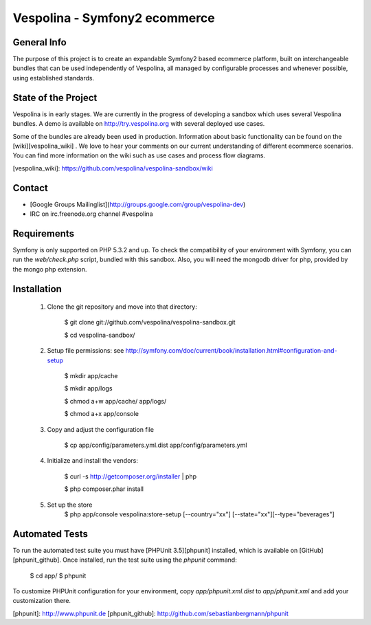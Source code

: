 Vespolina - Symfony2 ecommerce
==============================

General Info
------------

The purpose of this project is to create an expandable Symfony2 based ecommerce platform, built on interchangeable bundles that can be used independently of Vespolina, all managed by configurable processes and whenever possible, using established standards.

State of the Project
--------------------

Vespolina is in early stages.  We are currently in the progress of developing a sandbox which uses several Vespolina bundles.
A demo is available on http://try.vespolina.org with several deployed use cases.

Some of the bundles are already been used in production.  Information about basic functionality can be found on the
[wiki][vespolina_wiki] .  We love to hear your comments on our current understanding of different ecommerce scenarios.  You can find more information on the wiki such as use cases and process flow diagrams.

[vespolina_wiki]: https://github.com/vespolina/vespolina-sandbox/wiki


Contact
-------
* [Google Groups Mailinglist](http://groups.google.com/group/vespolina-dev)
* IRC on irc.freenode.org channel #vespolina

Requirements
------------

Symfony is only supported on PHP 5.3.2 and up. To check the compatibility of
your environment with Symfony, you can run the `web/check.php` script, bundled
with this sandbox. Also, you will need the mongodb driver for php, provided by
the mongo php extension.

Installation
------------

  1. Clone the git repository and move into that directory:

        $ git clone git://github.com/vespolina/vespolina-sandbox.git

        $ cd vespolina-sandbox/

  2. Setup file permissions: see http://symfony.com/doc/current/book/installation.html#configuration-and-setup

        $ mkdir app/cache

        $ mkdir app/logs

        $ chmod a+w app/cache/ app/logs/

        $ chmod a+x app/console

  3. Copy and adjust the configuration file
   
        $ cp app/config/parameters.yml.dist app/config/parameters.yml

  4. Initialize and install the vendors:

        $ curl -s http://getcomposer.org/installer | php

        $ php composer.phar install

  5. Set up the store
        $ php app/console vespolina:store-setup [--country="xx"] [--state="xx"][--type="beverages"]

Automated Tests
---------------

To run the automated test suite you must have [PHPUnit 3.5][phpunit]
installed, which is available on [GitHub][phpunit_github]. Once installed, run
the test suite using the `phpunit` command:

    $ cd app/
    $ phpunit

To customize PHPUnit configuration for your environment, copy
`app/phpunit.xml.dist` to `app/phpunit.xml` and add your
customization there.

[phpunit]: http://www.phpunit.de
[phpunit_github]: http://github.com/sebastianbergmann/phpunit
